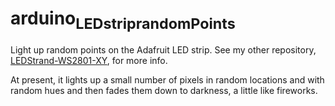 * arduino_LEDstrip_randomPoints

  Light up random points on the Adafruit LED strip.  See my other repository, [[https://github.com/JohnL4/LEDStrand-WS2801-XY][LEDStrand-WS2801-XY]],
  for more info.

  At present, it lights up a small number of pixels in random locations and with random hues and
  then fades them down to darkness, a little like fireworks.
  
